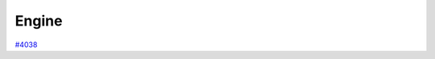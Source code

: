 .. _internal_architecture:engine:

******
Engine
******

`#4038`_

.. _#4038: https://github.com/aiidateam/aiida-core/issues/4038
